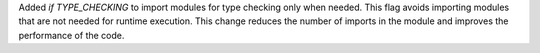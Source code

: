 Added `if TYPE_CHECKING` to import modules for type checking only when needed. This flag avoids importing modules that are not needed for runtime execution. This change reduces the number of imports in the module and improves the performance of the code.
